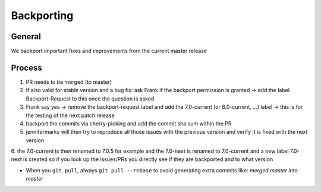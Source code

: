 Backporting
===========

.. sectionauthor:: Morris Jobke, Jos Poortvliet

General
-------

We backport important fixes and improvements from the current master release

Process
-------

1. PR needs to be merged (to master)
2. If also valid for stable version and a bug fix: ask Frank if the backport permission is granted -> add the label Backport-Request to this once the question is asked
3. Frank say yes -> remove the backport-request label and add the 7.0-current (or 8.0-current, ...) label -> this is for the testing of the next patch release
4. backport the commits via cherry-picking and add the commit sha sum within the PR
5. jennifermarks will then try to reproduce all those issues with the previous version and verify it is fixed with the next version
6. the 7.0-current is then renamed to 7.0.5 for example and the 7.0-next is renamed to 7.0-current and a new label 7.0-next is created
so if you look up the issues/PRs you directly see if they are backported and to what version



* When you ``git pull``, always ``git pull --rebase`` to avoid generating extra commits like: *merged master into master*
